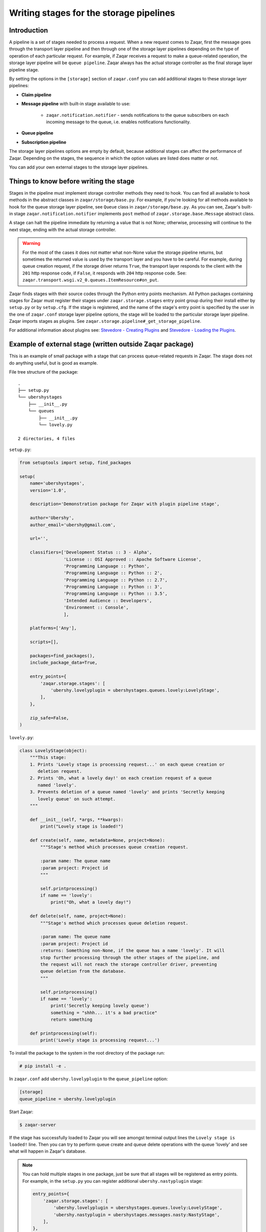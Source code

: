 ========================================
Writing stages for the storage pipelines
========================================

Introduction
~~~~~~~~~~~~

A pipeline is a set of stages needed to process a request. When a new request
comes to Zaqar, first the message goes through the transport layer pipeline and
then through one of the storage layer pipelines depending on the type of
operation of each particular request. For example, if Zaqar receives a
request to make a queue-related operation, the storage layer pipeline will be
``queue pipeline``. Zaqar always has the actual storage controller as the
final storage layer pipeline stage.

By setting the options in the ``[storage]`` section of ``zaqar.conf``
you can add additional stages to these storage layer pipelines:

* **Claim pipeline**
* **Message pipeline** with built-in stage available to use:

   * ``zaqar.notification.notifier`` - sends notifications to the queue
     subscribers on each incoming message to the queue, i.e. enables
     notifications functionality.
* **Queue pipeline**
* **Subscription pipeline**

The storage layer pipelines options are empty by default, because additional
stages can affect the performance of Zaqar. Depending on the stages, the
sequence in which the option values are listed does matter or not.

You can add your own external stages to the storage layer pipelines.

Things to know before writing the stage
~~~~~~~~~~~~~~~~~~~~~~~~~~~~~~~~~~~~~~~

Stages in the pipeline must implement storage controller methods they need
to hook. You can find all available to hook methods in the abstract classes in
``zaqar/storage/base.py``. For example, if you're looking for all methods
available to hook for the queue storage layer pipeline, see ``Queue``
class in ``zaqar/storage/base.py``. As you can see, Zaqar's built-in stage
``zaqar.notification.notifier`` implements ``post`` method of
``zaqar.storage.base.Message`` abstract class.

A stage can halt the pipeline immediate by returning a value that is not
None; otherwise, processing will continue to the next stage, ending with the
actual storage controller.

.. warning::

   For the most of the cases it does not matter what non-None value the storage
   pipeline returns, but sometimes the returned value is used by the transport
   layer and you have to be careful. For example, during queue creation
   request, if the storage driver returns ``True``, the transport layer
   responds to the client with the ``201`` http response code, if ``False``,
   it responds with ``204`` http response code. See:
   ``zaqar.transport.wsgi.v2_0.queues.ItemResource#on_put``.

Zaqar finds stages with their source codes through the Python entry points
mechanism. All Python packages containing stages for Zaqar must register
their stages under ``zaqar.storage.stages`` entry point group during their
install either by ``setup.py`` or by ``setup.cfg``. If the stage is registered,
and the name of the stage's entry point is specified by the user in the one of
``zaqar.conf`` storage layer pipeline options, the stage will be loaded to
the particular storage layer pipeline. Zaqar imports stages as plugins. See
``zaqar.storage.pipeline#_get_storage_pipeline``.

For additional information about plugins see: `Stevedore - Creating Plugins`_
and `Stevedore - Loading the Plugins`_.

Example of external stage (written outside Zaqar package)
~~~~~~~~~~~~~~~~~~~~~~~~~~~~~~~~~~~~~~~~~~~~~~~~~~~~~~~~~

This is an example of small package with a stage that can process queue-related
requests in Zaqar. The stage does not do anything useful, but is good as
example.

File tree structure of the package::

   .
   ├── setup.py
   └── ubershystages
       ├── __init__.py
       └── queues
           ├── __init__.py
           └── lovely.py

   2 directories, 4 files

``setup.py``:

.. code-block:: python

   from setuptools import setup, find_packages

   setup(
       name='ubershystages',
       version='1.0',

       description='Demonstration package for Zaqar with plugin pipeline stage',

       author='Ubershy',
       author_email='ubershy@gmail.com',

       url='',

       classifiers=['Development Status :: 3 - Alpha',
                    'License :: OSI Approved :: Apache Software License',
                    'Programming Language :: Python',
                    'Programming Language :: Python :: 2',
                    'Programming Language :: Python :: 2.7',
                    'Programming Language :: Python :: 3',
                    'Programming Language :: Python :: 3.5',
                    'Intended Audience :: Developers',
                    'Environment :: Console',
                    ],

       platforms=['Any'],

       scripts=[],

       packages=find_packages(),
       include_package_data=True,

       entry_points={
           'zaqar.storage.stages': [
               'ubershy.lovelyplugin = ubershystages.queues.lovely:LovelyStage',
           ],
       },

       zip_safe=False,
   )

``lovely.py``:

.. code-block:: python

   class LovelyStage(object):
       """This stage:
       1. Prints 'Lovely stage is processing request...' on each queue creation or
          deletion request.
       2. Prints 'Oh, what a lovely day!' on each creation request of a queue
          named 'lovely'.
       3. Prevents deletion of a queue named 'lovely' and prints 'Secretly keeping
          lovely queue' on such attempt.
       """

       def __init__(self, *args, **kwargs):
           print("Lovely stage is loaded!")

       def create(self, name, metadata=None, project=None):
           """Stage's method which processes queue creation request.

           :param name: The queue name
           :param project: Project id
           """

           self.printprocessing()
           if name == 'lovely':
               print("Oh, what a lovely day!")

       def delete(self, name, project=None):
           """Stage's method which processes queue deletion request.

           :param name: The queue name
           :param project: Project id
           :returns: Something non-None, if the queue has a name 'lovely'. It will
           stop further processing through the other stages of the pipeline, and
           the request will not reach the storage controller driver, preventing
           queue deletion from the database.
           """

           self.printprocessing()
           if name == 'lovely':
               print('Secretly keeping lovely queue')
               something = "shhh... it's a bad practice"
               return something

       def printprocessing(self):
           print('Lovely stage is processing request...')

To install the package to the system in the root directory of the package run:

.. code-block:: console

   # pip install -e .

In ``zaqar.conf`` add ``ubershy.lovelyplugin`` to the ``queue_pipeline``
option:

.. code-block:: ini

   [storage]
   queue_pipeline = ubershy.lovelyplugin

Start Zaqar:

.. code-block:: console

   $ zaqar-server

If the stage has successfully loaded to Zaqar you will see amongst terminal
output lines the ``Lovely stage is loaded!`` line. Then you can try to perform
queue create and queue delete operations with the queue 'lovely' and see what
will happen in Zaqar's database.

.. note::

  You can hold multiple stages in one package, just be sure that all stages
  will be registered as entry points. For example, in the ``setup.py`` you
  can register additional ``ubershy.nastyplugin`` stage:

  .. code-block:: python

     entry_points={
         'zaqar.storage.stages': [
             'ubershy.lovelyplugin = ubershystages.queues.lovely:LovelyStage',
             'ubershy.nastyplugin = ubershystages.messages.nasty:NastyStage',
         ],
     },

.. _`Stevedore - Creating Plugins`: https://docs.openstack.org/stevedore/latest/user/tutorial/creating_plugins.html
.. _`Stevedore - Loading the Plugins`: https://docs.openstack.org/stevedore/latest/user/tutorial/loading.html
